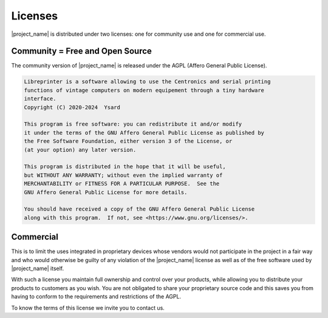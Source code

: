 .. _licenses:

********
Licenses
********

|project_name| is distributed under two licenses:
one for community use and one for commercial use.

Community = Free and Open Source
================================

The community version of |project_name| is released under the AGPL
(Affero General Public License).

.. code-block:: text

  Libreprinter is a software allowing to use the Centronics and serial printing
  functions of vintage computers on modern equipement through a tiny hardware
  interface.
  Copyright (C) 2020-2024  Ysard

  This program is free software: you can redistribute it and/or modify
  it under the terms of the GNU Affero General Public License as published by
  the Free Software Foundation, either version 3 of the License, or
  (at your option) any later version.

  This program is distributed in the hope that it will be useful,
  but WITHOUT ANY WARRANTY; without even the implied warranty of
  MERCHANTABILITY or FITNESS FOR A PARTICULAR PURPOSE.  See the
  GNU Affero General Public License for more details.

  You should have received a copy of the GNU Affero General Public License
  along with this program.  If not, see <https://www.gnu.org/licenses/>.

Commercial
==========

This is to limit the uses integrated in proprietary devices whose vendors would
not participate in the project in a fair way and who would otherwise be guilty
of any violation of the |project_name| license as well as of the free software
used by |project_name| itself.

With such a license you maintain full ownership and control over your products,
while allowing you to distribute your products to customers as you wish.
You are not obligated to share your proprietary source code and this saves you
from having to conform to the requirements and restrictions of the AGPL.

To know the terms of this license we invite you to contact us.
